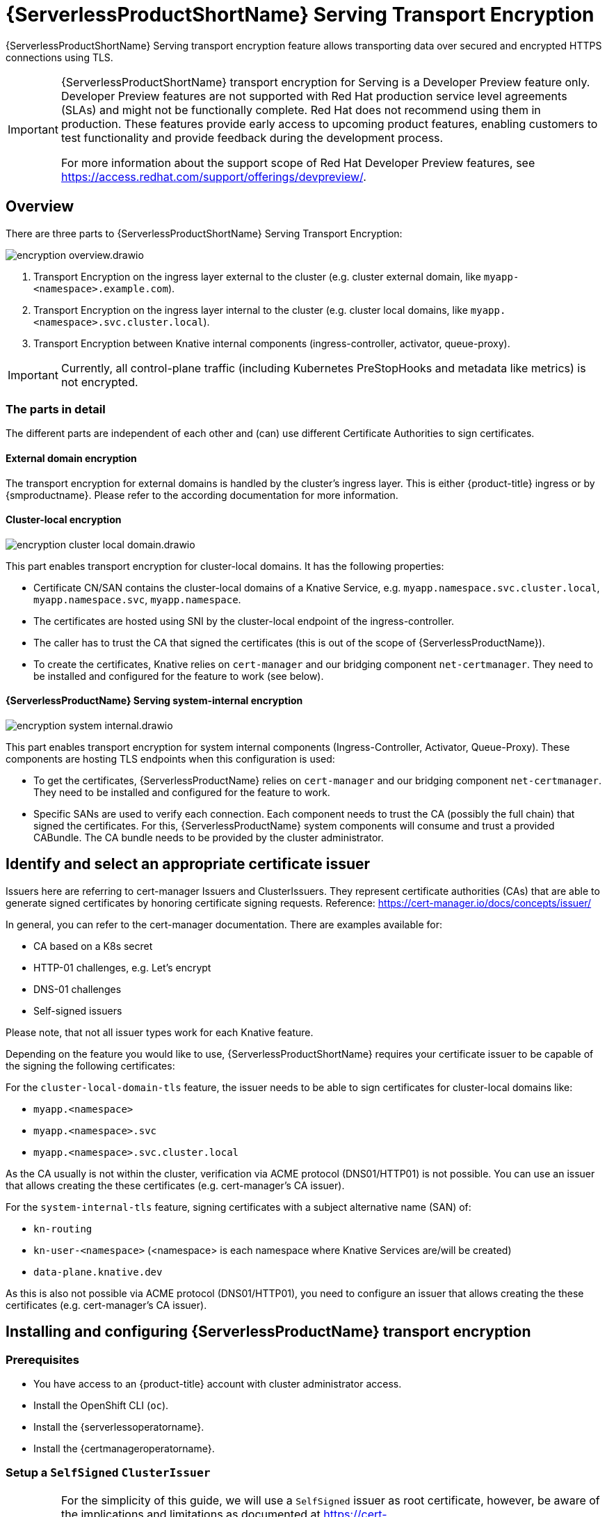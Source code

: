= {ServerlessProductShortName} Serving Transport Encryption
:compat-mode!:
// Metadata:
:description: {ServerlessProductShortName} Serving Transport Encryption

{ServerlessProductShortName} Serving transport encryption feature allows transporting data over secured and encrypted HTTPS connections using TLS.

[IMPORTANT]
====
{ServerlessProductShortName} transport encryption for Serving is a Developer Preview feature only.
Developer Preview features are not supported with Red Hat production service level agreements (SLAs) and might not be functionally complete.
Red Hat does not recommend using them in production.
These features provide early access to upcoming product features, enabling customers to test functionality and provide feedback during the development process.

For more information about the support scope of Red Hat Developer Preview features, see https://access.redhat.com/support/offerings/devpreview/.
====



== Overview

There are three parts to {ServerlessProductShortName} Serving Transport Encryption:

image::serving-encryption/encryption-overview.drawio.svg[]

1. Transport Encryption on the ingress layer external to the cluster (e.g. cluster external domain, like `myapp-<namespace>.example.com`).
2. Transport Encryption on the ingress layer internal to the cluster (e.g. cluster local domains, like `myapp.<namespace>.svc.cluster.local`).
3. Transport Encryption between Knative internal components (ingress-controller, activator, queue-proxy).

[IMPORTANT]
====
Currently, all control-plane traffic (including Kubernetes PreStopHooks and metadata like metrics) is not encrypted.
====

=== The parts in detail

The different parts are independent of each other and (can) use different Certificate Authorities to sign certificates.

==== External domain encryption

The transport encryption for external domains is handled by the cluster's ingress layer.
This is either {product-title} ingress or by {smproductname}.
Please refer to the according documentation for more information.

==== Cluster-local encryption

image::serving-encryption/encryption-cluster-local-domain.drawio.svg[]

This part enables transport encryption for cluster-local domains. It has the following properties:

* Certificate CN/SAN contains the cluster-local domains of a Knative Service, e.g. `myapp.namespace.svc.cluster.local`, `myapp.namespace.svc`, `myapp.namespace`.
* The certificates are hosted using SNI by the cluster-local endpoint of the ingress-controller.
* The caller has to trust the CA that signed the certificates (this is out of the scope of {ServerlessProductName}).
* To create the certificates, Knative relies on `cert-manager` and our bridging component `net-certmanager`. They need to be installed and configured for the feature to work (see below).

==== {ServerlessProductName} Serving system-internal encryption

image::serving-encryption/encryption-system-internal.drawio.svg[]

This part enables transport encryption for system internal components (Ingress-Controller, Activator, Queue-Proxy). These components are hosting TLS endpoints when this configuration is used:

* To get the certificates, {ServerlessProductName} relies on `cert-manager` and our bridging component `net-certmanager`. They need to be installed and configured for the feature to work.
* Specific SANs are used to verify each connection. Each component needs to trust the CA (possibly the full chain) that signed the certificates. For this, {ServerlessProductName} system components will consume and trust a provided CABundle. The CA bundle needs to be provided by the cluster administrator.


== Identify and select an appropriate certificate issuer [[issuer_selection]]

[INFO]
====
Issuers here are referring to cert-manager Issuers and ClusterIssuers. They represent certificate authorities (CAs) that are able to generate signed certificates by honoring certificate signing requests.
Reference: https://cert-manager.io/docs/concepts/issuer/
====

In general, you can refer to the cert-manager documentation. There are examples available for:

* CA based on a K8s secret
* HTTP-01 challenges, e.g. Let's encrypt
* DNS-01 challenges
* Self-signed issuers

[INFO]
====
Please note, that not all issuer types work for each Knative feature.
====

Depending on the feature you would like to use, {ServerlessProductShortName} requires your certificate issuer to be capable of the signing the following certificates:

For the `cluster-local-domain-tls` feature, the issuer needs to be able to sign certificates for cluster-local domains like:

* `myapp.<namespace>`
* `myapp.<namespace>.svc`
* `myapp.<namespace>.svc.cluster.local`

As the CA usually is not within the cluster, verification via ACME protocol (DNS01/HTTP01) is not possible. You can use an issuer that allows creating the these certificates (e.g. cert-manager's CA issuer).

For the `system-internal-tls` feature, signing certificates with a subject alternative name (SAN) of:

* `kn-routing`
* `kn-user-<namespace>` (<namespace> is each namespace where Knative Services are/will be created)
* `data-plane.knative.dev`

As this is also not possible via ACME protocol (DNS01/HTTP01), you need to configure an issuer that allows creating the these certificates (e.g. cert-manager's CA issuer).


== Installing and configuring {ServerlessProductName} transport encryption

=== Prerequisites

* You have access to an {product-title} account with cluster administrator access.

* Install the OpenShift CLI (`oc`).

* Install the {serverlessoperatorname}.

* Install the {certmanageroperatorname}.

=== Setup a `SelfSigned` `ClusterIssuer` [[setup_selfsigned_clusterissuer]]


[IMPORTANT]
====
For the simplicity of this guide, we will use a `SelfSigned` issuer as root certificate, however, be aware of the implications and limitations as documented at https://cert-manager.io/docs/configuration/selfsigned/ of this method. +
If you're running your company specific Private Key Infrastructure (PKI), we recommend the CA issuer.
Refer to the cert-manager documentation for more details: https://cert-manager.io/docs/configuration/ca/, however, you can use any other issuer that is usable for cluster-local services.
====

. Create a `SelfSigned` `ClusterIssuer`:
+
[source,yaml]
----
apiVersion: cert-manager.io/v1
kind: ClusterIssuer
metadata:
  name: knative-serving-selfsigned-issuer
spec:
  selfSigned: {}
----
+
. Apply the `ClusterIssuer` resource:
+
[source,terminal]
----
$ oc apply -f <filename>
----

. Create a root certificate using the previously created `SelfSigned` `ClusterIssuer`:
+
[source,yaml]
----
apiVersion: cert-manager.io/v1
kind: Certificate
metadata:
  name: knative-serving-selfsigned-ca
  namespace: cert-manager <1>
spec:
  secretName: knative-serving-ca <2>

  isCA: true
  commonName: selfsigned-ca
  privateKey:
    algorithm: ECDSA
    size: 256

  issuerRef:
    name: knative-serving-selfsigned-issuer
    kind: ClusterIssuer
    group: cert-manager.io
----
+
<1> The {certmanageroperatorname} namespace, `cert-manager` by default.
<2> Secret name later used for the `ClusterIssuer` for Serving
+
. Apply the `Certificate` resource:
+
[source,terminal]
----
$ oc apply -f <filename>
----

=== Creating a `ClusterIssuer` to be used by Serving

. Create the `knative-serving-ca-issuer` `ClusterIssuer` for Serving:
+
[source,yaml]
----
# This is the issuer that every Serving component should use to issue their server's certs.
apiVersion: cert-manager.io/v1
kind: ClusterIssuer
metadata:
  name: knative-serving-ca-issuer
spec:
  ca:
    secretName: knative-serving-ca <1>
----
+
<1> Secret name in the {certmanageroperatorname} namespace (`cert-manager` by default) containing the certificate that can then be used by {ServerlessProductShortName} Serving components for new certificates.
+
. Apply the `ClusterIssuer` resource:
+
[source,terminal]
----
$ oc apply -f <filename>
----

=== Understanding and configuring the transport encryption configuration

. The transport encryption configuration consists of two configurations:
+
The configuration of which `ClusterIssuer` to use:
+
* `clusterLocalIssuerRef`: issuer for cluster-local-domain certificates used for ingress.
* `systemInternalIssuerRef`: issuer for certificates for system-internal-tls certificates used by Knative internal components.
+
The configuration on which transport encryption features to use:
+
* `cluster-local-domain-tls`: Enables the transport encryption feature for cluster-local domains
* `system-internal-tls`: Enables the transport encryption feature for {ServerlessProductShortName} Serving internal components.


. Enabling transport-encryption in `KnativeServing`:
+
[source,yaml]
----
apiVersion: operator.knative.dev/v1beta1
kind: KnativeServing
metadata:
  name: knative-serving
  namespace: knative-serving
spec:
  # Other spec fields omitted ...
  config:
    certmanager:
      clusterLocalIssuerRef: |
        kind: ClusterIssuer
        name: knative-serving-ca-issuer <1>
      systemInternalIssuerRef: |
        kind: ClusterIssuer
        name: knative-serving-ca-issuer <1>
    network:
      cluster-local-domain-tls: Enabled <2>
      system-internal-tls: Enabled      <3>
----
+
<1> Define the `ClusterIssuer` for each feature. The same or individual `ClusterIssuers` can be used.
<2> Enabling the `cluster-local-domain-tls` feature. They can be enabled/disabled individually.
<3> Enabling the `system-internal-tls` feature. They can be enabled/disabled individually.

. Apply the `KnativeServing` resource:
+
[source,terminal]
----
$ oc apply -f <filename>
----


== Configure trust

When you enable any of the transport encryption features, you must make sure that all clients calling do trust the Certificate Authority (CA) that issues the certificates used for the transport encryption.

=== Configuring trust for {ServerlessProductShortName} Serving components and `Knative Services`  [[configuring_trust]]

[IMPORTANT]
====
It is important to note, that the CA trust bundle will be used in `Knative Services` by the `Queue-Proxy`. The trust is only established
between the `Ingress Controller`, the `Activator` and the `Queue-Proxy`. Your own workload still needs to trust the same CA from your own code.
See <<trust_custom_workload>> for more information.
====

For {ServerlessProductShortName} Serving components and `Knative Services` you can do so by creating `ConfigMaps` in the following namespaces and with label `networking.knative.dev/trust-bundle: true`:

* `knative-serving`: for the system components of {ServerlessProductShortName} Serving.
* `knative-serving-ingress`: for the ingress layer of {ServerlessProductShortName} Serving.
* `istio-system` (or your own {smproductshortname} namespace): when the {smproductshortname} integration is enabled.
* `<workload namespaces>`: each namespace where a Knative Service is installed (or could be installed, to avoid initial downtime).

Knative looks for ConfigMaps with the label `knative-ca-trust-bundle="true"` and will read all data keys (regardless of the name).
One key can contain one or multiple CAs/Intermediates. If they are valid, they will be added to the trust store of the Knative components.

Here is an example of how ConfigMap could look like:
[source,yaml]
----
apiVersion: v1
data:
  cacerts.pem: | <1>
    -----BEGIN CERTIFICATE-----
    MIIDDTCCAfWgAwIBAgIQMQuip05h7NLQq2TB+j9ZmTANBgkqhkiG9w0BAQsFADAW
    MRQwEgYDVQQDEwtrbmF0aXZlLmRldjAeFw0yMzExMjIwOTAwNDhaFw0yNDAyMjAw
    OTAwNDhaMBYxFDASBgNVBAMTC2tuYXRpdmUuZGV2MIIBIjANBgkqhkiG9w0BAQEF
    AAOCAQ8AMIIBCgKCAQEA3clC3CV7sy0TpUKNuTku6QmP9z8JUCbLCPCLACCUc1zG
    FEokqOva6TakgvAntXLkB3TEsbdCJlNm6qFbbko6DBfX6rEggqZs40x3/T+KH66u
    4PvMT3fzEtaMJDK/KQOBIvVHrKmPkvccUYK/qWY7rgBjVjjLVSJrCn4dKaEZ2JNr
    Fd0KNnaaW/dP9/FvviLqVJvHnTMHH5qyRRr1kUGTrc8njRKwpHcnUdauiDoWRKxo
    Zlyy+MhQfdbbyapX984WsDjCvrDXzkdGgbRNAf+erl6yUm6pHpQhyFFo/zndx6Uq
    QXA7jYvM2M3qCnXmaFowidoLDsDyhwoxD7WT8zur/QIDAQABo1cwVTAOBgNVHQ8B
    Af8EBAMCAgQwEwYDVR0lBAwwCgYIKwYBBQUHAwEwDwYDVR0TAQH/BAUwAwEB/zAd
    BgNVHQ4EFgQU7p4VuECNOcnrP9ulOjc4J37Q2VUwDQYJKoZIhvcNAQELBQADggEB
    AAv26Vnk+ptQrppouF7yHV8fZbfnehpm07HIZkmnXO2vAP+MZJDNrHjy8JAVzXjt
    +OlzqAL0cRQLsUptB0btoJuw23eq8RXgJo05OLOPQ2iGNbAATQh2kLwBWd/CMg+V
    KJ4EIEpF4dmwOohsNR6xa/JoArIYH0D7gh2CwjrdGZr/tq1eMSL+uZcuX5OiE44A
    2oXF9/jsqerOcH7QUMejSnB8N7X0LmUvH4jAesQgr7jo1JTOBs7GF6wb+U76NzFa
    8ms2iAWhoplQ+EHR52wffWb0k6trXspq4O6v/J+nq9Ky3vC36so+G1ZFkMhCdTVJ
    ZmrBsSMWeT2l07qeei2UFRU=
    -----END CERTIFICATE-----
kind: ConfigMap
metadata:
  labels:
    knative-ca-trust-bundle: "true"
  name: knative-bundle <2>
  namespace: knative-serving
----
<1> All keys containing valid PEM-encoded CA bundles will be trusted by Serving components.
<2> You can define your own name.

[IMPORTANT]
====
Whenever CA bundles `ConfigMaps` are updated, the Serving components will automatically add them to their trusted CA bundles when a new connection is established.
====

=== Configuring trust from your custom workload [[trust_custom_workload]]

As {ServerlessProductShortName} Serving does not control all workload and the settings to trust a CA are highly dependent on your runtime and/or language, this is out of scope of {ServerlessProductShortName}.
But here a few options how this could be achieved:

* Adding the CA bundle to a Container image on build-time (be aware that this complicates CA rotation, you basically need to rebuild every application).
* Mounting a CA bundle to the filesystem (e.g. from a `Secret` or `ConfigMap`) and making sure your application uses it.
* Reading it from environment variable and making sure your application uses it.
* Accessing it from a `Secret`/`ConfigMap` via K8s API and making sure your application uses it.



== Ensure seamless CA rotation

Ensuring seamless CA rotation is essential to avoid service downtime, or to deal with an emergency.
The following procedure explains how you can seamlessly rotate a CA.

* Create a new CA certificate.
* Add the public key of the new CA certificate to the CA trust bundles as described in the <<configuring_trust>> section. Make sure to also keep the public key of the existing CA.
* Ensure that all clients have consumed the latest set of CA trust bundles. Knative Serving components will automatically reload the changed CA trust bundles.
* If you have custom workload consuming trust bundles as well, make sure to reload/restart them accordingly.
* Update the `knative-serving-ca-issuer` `ClusterIssuer` to reference the secret containing the CA certificate created at step 1.
* Force cert-manager to renew all the created certificates. Refer to the cert-manager documentation for more details: https://cert-manager.io/docs/usage/certificate/#reissuance-triggered-by-user-actions.
* As soon as the CA rotation is fully completed, you can remove the public key of the old CA from the trust bundle `ConfigMap`.



== Verification

. Create an `KnativeService`:
+
[source,yaml]
----
apiVersion: serving.knative.dev/v1
kind: Service
metadata:
  name: test-webapp
  namespace: test-namespace
spec:
  template:
    spec:
      containers:
        - image: docker.io/openshift/hello-openshift
          env:
            - name: RESPONSE
              value: "Hello Serverless!"
----
. Apply the `KnativeService` resource:
+
[source,terminal]
----
$ oc apply -f <filename>
----

. View the `KnativeService` YAML:
+
[source,terminal]
----
$ oc get ksvc -n test-namespace -o yaml
----
+
.Example output
[source,yaml]
----
apiVersion: serving.knative.dev/v1
kind: Service
metadata:
  name: test-webapp
  namespace: test-namespace
# spec:
# ...
status:
  address:
    # cluster-local-domain:
    url: https://helloworld.test.svc.cluster.local <1>
----
+
<1> If you have enabled `cluster-local-domain-tls` you will now see HTTPS url.

. To verify if `system-internal-tls` is enabled, you can check the output of `Queue-Proxy` logs:
+
[source,terminal]
----
$ oc logs your-pod -n test-namespace -c queue-proxy | grep -E 'certDir|Certificate|tls'
----
. Check the log output and look for lines similar to these:
+
[source,terminal]
----
{"severity":"INFO","timestamp":"2024-01-03T07:07:32.892810888Z","logger":"queueproxy","caller":"certificate/watcher.go:62","message":"Starting to watch the following directories for changes{certDir 15 0 /var/lib/knative/certs <nil>} {keyDir 15 0 /var/lib/knative/certs <nil>}","commit":"86420f2-dirty","knative.dev/key":"first/helloworld-00001","knative.dev/pod":"helloworld-00001-deployment-75fbb7d488-qgmxx"}
{"severity":"INFO","timestamp":"2024-01-03T07:07:32.89397512Z","logger":"queueproxy","caller":"certificate/watcher.go:131","message":"Certificate and/or key have changed on disk and were reloaded.","commit":"86420f2-dirty","knative.dev/key":"first/helloworld-00001","knative.dev/pod":"helloworld-00001-deployment-75fbb7d488-qgmxx"}
{"severity":"INFO","timestamp":"2024-01-03T07:07:32.894232939Z","logger":"queueproxy","caller":"sharedmain/main.go:282","message":"Starting tls server admin:8022","commit":"86420f2-dirty","knative.dev/key":"first/helloworld-00001","knative.dev/pod":"helloworld-00001-deployment-75fbb7d488-qgmxx"}
{"severity":"INFO","timestamp":"2024-01-03T07:07:32.894268548Z","logger":"queueproxy","caller":"sharedmain/main.go:282","message":"Starting tls server main:8112","commit":"86420f2-dirty","knative.dev/key":"first/helloworld-00001","knative.dev/pod":"helloworld-00001-deployment-75fbb7d488-qgmxx"}
----
